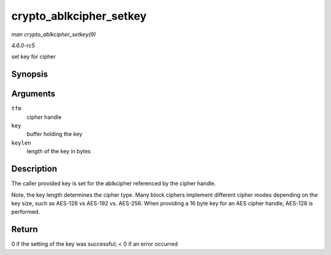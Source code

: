 .. -*- coding: utf-8; mode: rst -*-

.. _API-crypto-ablkcipher-setkey:

========================
crypto_ablkcipher_setkey
========================

*man crypto_ablkcipher_setkey(9)*

*4.6.0-rc5*

set key for cipher


Synopsis
========

.. c:function:: int crypto_ablkcipher_setkey( struct crypto_ablkcipher * tfm, const u8 * key, unsigned int keylen )

Arguments
=========

``tfm``
    cipher handle

``key``
    buffer holding the key

``keylen``
    length of the key in bytes


Description
===========

The caller provided key is set for the ablkcipher referenced by the
cipher handle.

Note, the key length determines the cipher type. Many block ciphers
implement different cipher modes depending on the key size, such as
AES-128 vs AES-192 vs. AES-256. When providing a 16 byte key for an AES
cipher handle, AES-128 is performed.


Return
======

0 if the setting of the key was successful; < 0 if an error occurred


.. ------------------------------------------------------------------------------
.. This file was automatically converted from DocBook-XML with the dbxml
.. library (https://github.com/return42/sphkerneldoc). The origin XML comes
.. from the linux kernel, refer to:
..
.. * https://github.com/torvalds/linux/tree/master/Documentation/DocBook
.. ------------------------------------------------------------------------------
